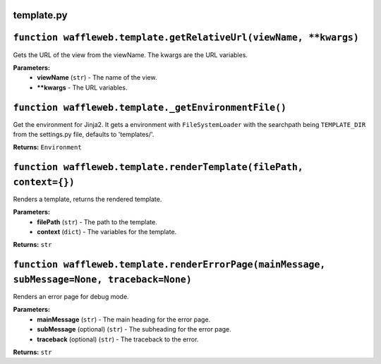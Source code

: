 ===========
template.py
===========

==================================================================
``function waffleweb.template.getRelativeUrl(viewName, **kwargs)``
==================================================================

Gets the URL of the view from the viewName. The kwargs are the URL variables.

**Parameters:**
 - **viewName** (``str``) - The name of the view.
 - ****kwargs** - The URL variables.
 
=====================================================
``function waffleweb.template._getEnvironmentFile()``
=====================================================

Get the environment for Jinja2. It gets a environment with ``FileSystemLoader`` with the searchpath being ``TEMPLATE_DIR`` from the settings.py file, defaults to 'templates/'.

**Returns:** ``Environment``

====================================================================
``function waffleweb.template.renderTemplate(filePath, context={})``
====================================================================

Renders a template, returns the rendered template.

**Parameters:**
 - **filePath** (``str``) - The path to the template.
 - **context** (``dict``) - The variables for the template.
 
**Returns:** ``str``

=============================================================================================
``function waffleweb.template.renderErrorPage(mainMessage, subMessage=None, traceback=None)``
=============================================================================================

Renders an error page for debug mode.

**Parameters:**
 - **mainMessage** (``str``) - The main heading for the error page.
 - **subMessage** (optional) (``str``) - The subheading for the error page.
 - **traceback** (optional) (``str``) - The traceback to the error.
 
**Returns:** ``str``